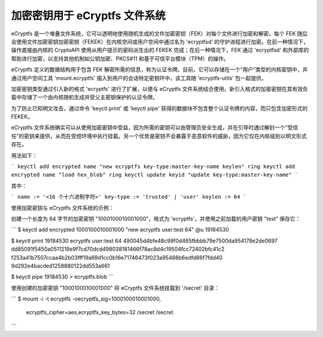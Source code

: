 加密密钥用于 eCryptfs 文件系统
==========================================

eCryptfs 是一个堆叠文件系统，它可以透明地使用随机生成的文件加密密钥（FEK）对每个文件进行加密和解密。每个 FEK 随后会使用文件加密密钥加密密钥（FEKEK）在内核空间或用户空间中通过名为 'ecryptfsd' 的守护进程进行加密。在前一种情况下，操作直接由内核的 CryptoAPI 使用从用户提示的密码派生出的 FEKEK 完成；在后一种情况下，FEK 通过 'ecryptfsd' 和外部库的帮助进行加密，以支持其他机制如公钥加密、PKCS#11 和基于可信平台模块（TPM）的操作。

eCryptfs 定义的数据结构用于包含 FEK 解密所需的信息，称为认证令牌。目前，它可以存储在一个“用户”类型的内核密钥中，并通过用户空间工具 'mount.ecryptfs' 插入到用户的会话特定密钥环中，该工具随 'ecryptfs-utils' 包一起提供。

加密密钥类型通过引入新的格式 'ecryptfs' 进行了扩展，以便与 eCryptfs 文件系统结合使用。新引入格式的加密密钥在其有效负载中存储了一个由内核随机生成并受父主密钥保护的认证令牌。

为了防止已知明文攻击，通过命令 'keyctl print' 或 'keyctl pipe' 获得的数据块不包含整个认证令牌的内容，而只包含加密形式的 FEKEK。

eCryptfs 文件系统确实可以从使用加密密钥中受益，因为所需的密钥可以由管理员安全生成，并在引导时通过解封一个“受信任”的密钥来提供，从而在受控环境中执行挂载。另一个优势是密钥不会暴露于恶意软件的威胁，因为它仅在内核级别以明文形式存在。

用法如下：

```
keyctl add encrypted name "new ecryptfs key-type:master-key-name keylen" ring
keyctl add encrypted name "load hex_blob" ring
keyctl update keyid "update key-type:master-key-name"
```

其中：

```
name := '<16 个十六进制字符>'
key-type := 'trusted' | 'user'
keylen := 64
```

使用加密密钥与 eCryptfs 文件系统的示例：

创建一个长度为 64 字节的加密密钥 "1000100010001000"，格式为 'ecryptfs'，并使用之前加载的用户密钥 "test" 保存它：

```
$ keyctl add encrypted 1000100010001000 "new ecryptfs user:test 64" @u
19184530

$ keyctl print 19184530
ecryptfs user:test 64 490045d4bfe48c99f0d465fbbbb79e7500da954178e2de0697
dd85091f5450a0511219e9f7cd70dcd498038181466f78ac8d4c19504fcc72402bfc41c2
f253a41b7507ccaa4b2b03fff19a69d1cc0b16e71746473f023a95488b6edfd86f7fdd40
9d292e4bacded1258880122dd553a661

$ keyctl pipe 19184530 > ecryptfs.blob
```

使用创建的加密密钥 "1000100010001000" 将 eCryptfs 文件系统挂载到 '/secret' 目录：

```
$ mount -i -t ecryptfs -oecryptfs_sig=1000100010001000, \
      ecryptfs_cipher=aes,ecryptfs_key_bytes=32 /secret /secret
```
